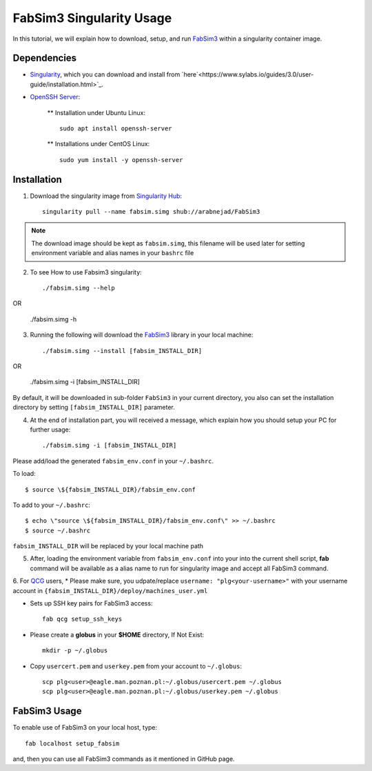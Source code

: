 .. _fabsim3singularity:

FabSim3 Singularity Usage
=========================

In this tutorial, we will explain how to download, setup, and run `FabSim3 <https://github.com/djgroen/FabSim3>`_ within a singularity container image.

Dependencies
------------
* `Singularity <https://www.sylabs.io>`_, which you can download and install from `here`<https://www.sylabs.io/guides/3.0/user-guide/installation.html>`_.

* `OpenSSH Server <https://www.openssh.com/>`_:

    ** Installation under Ubuntu Linux::
    
        sudo apt install openssh-server
    
    ** Installations under CentOS Linux::
        
        sudo yum install -y openssh-server

Installation
-------------
1. Download the singularity image from `Singularity Hub <https://singularity-hub.org/>`_::

    singularity pull --name fabsim.simg shub://arabnejad/FabSim3
	
.. note:: The download image should be kept as ``fabsim.simg``, this filename will be used later for setting environment variable and alias names in your ``bashrc`` file

2. To see How to use Fabsim3 singularity::

    ./fabsim.simg --help

OR 

    ./fabsim.simg -h

3. Running the following will download the `FabSim3 <https://github.com/djgroen/FabSim3>`_ library in your local machine::

    ./fabsim.simg --install [fabsim_INSTALL_DIR]
    
OR

    ./fabsim.simg -i [fabsim_INSTALL_DIR]

By default, it will be downloaded in sub-folder ``FabSim3`` in your current directory, you also can set the installation directory by setting ``[fabsim_INSTALL_DIR]`` parameter.

4. At the end of installation part, you will received a message, which explain how you should setup your PC for further usage::

    ./fabsim.simg -i [fabsim_INSTALL_DIR]

Please add/load the generated ``fabsim_env.conf`` in your ``~/.bashrc``. 

To load::

    $ source \${fabsim_INSTALL_DIR}/fabsim_env.conf 

To add to your ``~/.bashrc``::
    
    $ echo \"source \${fabsim_INSTALL_DIR}/fabsim_env.conf\" >> ~/.bashrc 	
    $ source ~/.bashrc 	
    
``fabsim_INSTALL_DIR`` will be replaced by your local machine path

5. After, loading the environment variable from ``fabsim_env.conf`` into your into the current shell script, **fab** command will be available as a alias name to run for singularity image and accept all FabSim3 command.

6. For `QCG <http://www.qoscosgrid.org/trac/qcg>`_ users, 
* Please make sure, you udpate/replace ``username: "plg<your-username>"`` with your username account in ``{fabsim_INSTALL_DIR}/deploy/machines_user.yml``

* Sets up SSH key pairs for FabSim3 access:: 
    
    fab qcg setup_ssh_keys

* Please create a **globus** in your **$HOME** directory, If Not Exist:: 

    mkdir -p ~/.globus
    
* Copy ``usercert.pem`` and ``userkey.pem`` from your account to ``~/.globus``::

		scp plg<user>@eagle.man.poznan.pl:~/.globus/usercert.pem ~/.globus
		scp plg<user>@eagle.man.poznan.pl:~/.globus/userkey.pem ~/.globus
		
FabSim3 Usage
-------------
To enable use of FabSim3 on your local host, type::

    fab localhost setup_fabsim

and, then you can use all FabSim3 commands as it mentioned in GitHub page.
